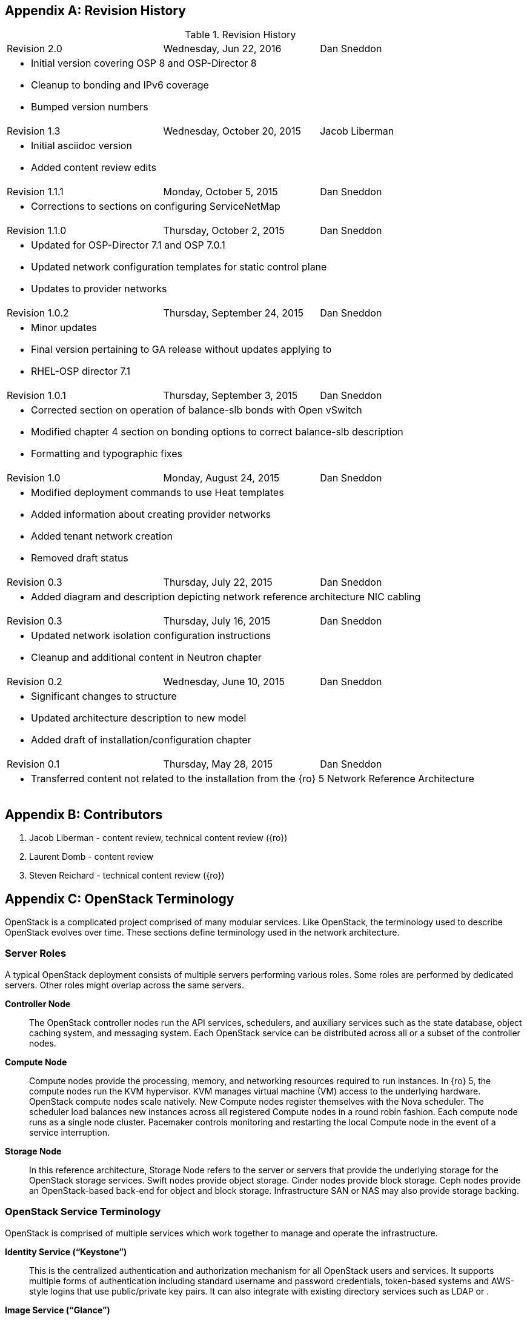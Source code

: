 [appendix]

[[Appendix-revision_history]]
== Revision History

.Revision History
[cols="a,a,a"]
|====

|Revision 2.0|Wednesday, Jun 22, 2016|Dan Sneddon
3+|
- Initial version covering OSP 8 and OSP-Director 8
- Cleanup to bonding and IPv6 coverage
- Bumped version numbers

|Revision 1.3|Wednesday, October 20, 2015|Jacob Liberman
3+|
- Initial asciidoc version +
- Added content review edits

|Revision 1.1.1|Monday, October 5, 2015|Dan Sneddon
3+|
- Corrections to sections on configuring ServiceNetMap

|Revision 1.1.0|Thursday, October 2, 2015|Dan Sneddon
3+|
- Updated for OSP-Director 7.1 and OSP 7.0.1
- Updated network configuration templates for static control plane +
- Updates to provider networks

|Revision 1.0.2|Thursday, September 24, 2015|Dan Sneddon
3+|
- Minor updates +
- Final version pertaining to GA release without updates applying to +
- RHEL-OSP director 7.1

|Revision 1.0.1|Thursday, September 3, 2015|Dan Sneddon
3+|
- Corrected section on operation of balance-slb bonds with Open
  vSwitch +
- Modified chapter 4 section on bonding options to correct balance-slb
description +
- Formatting and typographic fixes

|Revision 1.0|Monday, August 24, 2015|Dan Sneddon
3+|
- Modified deployment commands to use Heat templates +
- Added information about creating provider networks +
- Added tenant network creation +
- Removed draft status

|Revision 0.3|Thursday, July 22, 2015|Dan Sneddon
3+|
- Added diagram and description depicting network reference architecture NIC cabling

| Revision 0.3|Thursday, July 16, 2015|Dan Sneddon
3+|
- Updated network isolation configuration instructions +
- Cleanup and additional content in Neutron chapter

|Revision 0.2|Wednesday, June 10, 2015|Dan Sneddon
3+|
- Significant changes to structure +
- Updated architecture description to new model +
- Added draft of installation/configuration chapter

|Revision 0.1|Thursday, May 28, 2015|Dan Sneddon
3+|
- Transferred content not related to the installation from the {ro} 5 Network Reference Architecture
|====

[appendix]
[[Appendix-contributors]]
== Contributors
1. Jacob Liberman - content review, technical content review ({ro})
2. Laurent Domb - content review
3. Steven Reichard - technical content review ({ro})

[appendix]
[[Appendix-OpenStack_terminology]]
== OpenStack Terminology

OpenStack is a complicated project comprised of many modular services. Like OpenStack, the terminology used to describe OpenStack evolves over time. These sections define terminology used in the network architecture.

=== Server Roles

A typical OpenStack deployment consists of multiple servers performing various roles. Some roles are performed by dedicated servers. Other roles might overlap across the same servers.

[glossary]
*Controller Node*::
  The OpenStack controller nodes run the API services, schedulers, and auxiliary services such as the state database, object caching system, and messaging system. Each OpenStack service can be distributed across all or a subset of the controller nodes.

*Compute Node*::
  Compute nodes provide the processing, memory, and networking
  resources required to run instances. In {ro} 5, the compute nodes run the KVM hypervisor. KVM manages virtual machine (VM) access to the underlying hardware. OpenStack compute nodes scale natively. New Compute nodes register themselves with the Nova scheduler. The scheduler load balances new instances across all registered Compute nodes in a round robin fashion. Each compute node runs as a single node cluster. Pacemaker controls monitoring and restarting the local Compute node in the event of a service interruption.

*Storage Node*::
  In this reference architecture, Storage Node refers to the server or servers that provide the underlying storage for the OpenStack storage services. Swift nodes provide object storage. Cinder nodes provide block storage. Ceph nodes provide an OpenStack-based back-end for object and block storage. Infrastructure SAN or NAS may also provide storage backing.

=== OpenStack Service Terminology

OpenStack is comprised of multiple services which work together to manage and operate the infrastructure.

[glossary]
*Identity Service (“Keystone”)*::
 This is the centralized authentication and authorization mechanism for all OpenStack users and services. It supports multiple forms of authentication including standard username and password credentials, token-based systems and AWS-style logins that use public/private key pairs. It can also integrate with existing directory services such as LDAP or .

*Image Service (“Glance”)*::
 This service registers and delivers virtual machine images. They can be copied via snapshot and immediately stored as the basis for new instance deployments. Stored images allow OpenStack users and administrators to provision multiple servers quickly and consistently. The Image Service API provides a standard RESTful interface for querying information about the images.

*Compute Service (“Nova”)*::
  OpenStack Compute provisions and manages virtual machines. It is the backbone of OpenStack’s IaaS functionality. OpenStack Compute scales horizontally on standard hardware enabling the favorable economics of cloud computing.

*Block Storage (“Cinder”)*::
  While the OpenStack Compute service provisions ephemeral storage for deployed instances based on their hardware profiles, the OpenStack Block Storage service provides compute instances with persistent block storage. Block storage is appropriate for performance sensitive scenarios such as databases or frequently accessed file systems. Persistent block storage can survive instance termination. It can also be moved between instances like any external storage device. This service can be backed by a variety of enterprise storage platforms or simple NFS servers.

*Object Storage (“Swift”)*::
  Swift is a highly available distributed object store. The Swift architecture is generally comprised of several servers with unique roles. These include the proxy server, object servers, and container servers. Swift can be accessed with a native API, or can be accessed using the same S3 API that is used by Amazon Web Services (AWS).

*Network Service (“Neutron”)*::
  OpenStack Networking is a scalable, API-driven service for managing networks and IP addresses. OpenStack Networking gives users self-service control over their network configurations. Users can define, separate, and join networks on demand. This allows for flexible network models that can be adapted to fit the requirements of different applications. OpenStack Networking has a pluggable architecture that supports numerous virtual networking technologies as well as native Linux networking mechanisms including Open vSwitch and Linux Bridge.

*Dashboard Service (“Horizon”)*::
  OpenStack Horizon is a graphical user interface for managing the OpenStack components. Virtual machines instances may be launched from the Horizon UI. Horizon may be used to manage Glance images, Neutron networks and subnets, users and groups, security groups, and cryptographic keys. Various services may extend Horizon through plugins which provide additional ways to view and manage the OpenStack components. Horizon may be used by both operators and users, with permissions based on user account privileges.

*Orchestration Service (“Heat”)*::
  Heat is an OpenStack orchestration engine. It can launch multiple composite cloud applications based on text-based template files. The templates can describe infrastructure resources including servers, floating IP addresses, storage, security groups, and users.

*Telemetry Service (“Ceilometer”)*::
  Ceilometer provides infrastructure to collect measurements within OpenStack. It is primarily useful for monitoring and metering. Most services have a Ceilometer plugin. It is centralized , so no two agents need to be written to collect the same data.

*Hypervisor (“KVM” or “QEMU”)*::
  The hypervisor is the virtualization software that runs on the Compute host and manages the environment in which the VM operates. KVM (Kernel-based Virtual Machine) uses the OS kernel to manage the VM, while QEMU (short for Quick EMUlator) uses user-space libraries to manage the VM. OpenStack Compute uses KVM for better performance, but can be configured to use QEMU if the Compute host itself is running in a VM managed by KVM.

=== OpenStack Neutron Terminology

The Neutron server is the core of OpenStack Networking. It connects to the various components which together provide the network infrastructure for the virtual machines, as well as for the connectivity between the virtual machines and the various services they connect to.

[glossary]
*Neutron Core Plugin*::
  A plugin is loaded at runtime by the Neutron service. The plugin
  processes API calls and stores the resulting logical network data
  and mappings in a backend database. Because each plugin may store
  different data about each network, the resulting data stored in the
  database depends on which plugin is chosen. {ro} uses the Modular
  Layer 2 (ML2) plugin, which specifies a type driver and a mechanism
  driver to provide functionality for a chosen network topology.

*Neutron Service Plugin*::
  These allow various functions as service. Load-Balancer-as-a-Service, Firewall-as-a-Service, and others are available. The services may be provided by hardware or software, but are configured through the Neutron API.

*Open vSwitch (OVS)*::
  This is a virtual network technology that emulates a network switch,
  where data received on a port is forwarded to the appropriate ports
  based on destination MAC address. If the MAC address is known to
  reside on a VM on the same compute host, data is forwarded to that
  VM. Otherwise, data is forwarded to the compute host which houses
  the VM with that MAC address. OVS is compatible with flat networks,
  VLANs, VXLANs, and GRE tunnels. By default, {ro} configures Neutron to use OVS for creating bridges that are used for VM networking. Linux Bridge may be used as an alternate configuration.

*Linux Bridge*::
  An alternate method for attaching VMs to the physical network is to
  use the Linux Bridge functionality, which is built into the Linux
  kernel, instead of Open vSwitch. Linux Bridge simulates network
  switches, where each frame is forwarded according to a MAC learning
  table. Although Linux Bridge has fewer features than Open vSwitch,
  it does support embedded VLAN tagging, making it better suited to
  certain Network Function Virtualization (NFV) applications. Linux
  Bridge is not the default for {ro}, and must be enabled prior to deployment.

*Open vSwitch Agent*::
  When using Open vSwitch, an agent runs on each compute node. The agent gathers the configuration and mappings from the central database and communicates with the local compute host to configure the networking for the system and the VMs.

*Underlay Network*::
  This refers to the actual physical network provided by switches, routers, and cabling. It also refers to any features that are enabled in switch hardware which influence the topology of the network, such as VLANs. The Undercloud uses the Underlay network. The Compute hosts participate in the Underlay network, and the Underlay network provides the Management network and the provisioning network used for deployment (a common scenario is to provision hosts using the Management network, and then use the Management network for managing the hosts).

*Overlay Network*::
  This refers to the virtual network which is visible to the VMs. An overlay may be comprised of a mesh of tunnels, such as in GRE or VXLAN. It may also refer to the range of VLANs that get used by Neutron for tenant networks in VLAN mode. Overlay networks provide support for per-tenant networks, which may have overlapping IP addresses between tenants or projects. The compute hosts themselves do not participate in the Overlay network, but do run software or drivers to provide the virtual networks to the VMs which they host.

=== OpenStack TripleO Terminology

TripleO is an OpenStack deployment and management application. The
name is derived from OpenStack On OpenStack (OOO), which references
the architecture of TripleO. TripleO uses OpenStack components to
deploy OpenStack on hardware. In {ro} versions 5 and 6 TripleO was
available as a Tech Preview. In {ro}, TripleO is used as the official installer.

[glossary]
*Undercloud*::
  An instance of OpenStack which is used to provision and deploy OpenStack on servers. TripleO views the bare metal machines as analogous to compute nodes in an OpenStack deployment. The undercloud is used to manage and provision the bare metal machines into the various controllers and nodes used in OpenStack.

*Overcloud*::
  The overcloud is the OpenStack IaaS environment, comprised of OpenStack service controllers, compute nodes, and storage nodes. TripleO automates the deployment of the Overcloud, using the undercloud to configure the pool of available servers.

*Bare Metal Management (“Nova”)*::
  TripleO reuses the Nova service from OpenStack in a mode where the nodes being managed are bare metal servers. Metadata about each node is kept in the Nova database.

*Bare Metal Provisioning (“Ironic”)*::
  Ironic provisions bare metal (as opposed to virtual) machines by leveraging common technologies such as PXE boot and IPMI to cover a wide range of hardware, while supporting pluggable drivers to allow vendor-specific functionality to be added.

*Deployment Orchestration (“Heat” and “Tuskar”)*::
  TripleO uses Heat templates to configure the overcloud. Heat can be
  used directly to manage resources, but Tuskar adds an API and a GUI.
  {ro}7 primarily uses Tuskar to manage resources, and Tuskar leverages the Heat templates.

*Bare Metal Telemetry (“Ceilometer”)*::
  TripleO uses Ceilometer to meter and monitor the bare metal servers in the Undercloud. The hardware node status is monitored, and statistics such as network utilization and disk instrumentation are collected. Metrics and instrumentation data can be rolled up for visualization.

*Undercloud Dashboard (“Horizon”)*::
  The bare metal environment may be managed by operators using Horizon. The Undercloud dashboard is strictly for operators, who can deploy, manage, and monitor the infrastructure through the UI. Vendor-specific integration provides management interfaces for commercial hardware and software.


[appendix]
[[Appendix-Networking_terminology]]
== Networking Terminology

=== OpenStack Network Names and Functions

These networks are referred to throughout this document. Some of these networks are assigned to a dedicated interface on specific nodes within the OpenStack deployment, others may be VLANs on shared interfaces.

[glossary]
*Provisioning Network*::
  This is the network that is used to provision the bare metal servers
  which operate as nodes within the OpenStack deployment. The
  provisioning network allows nodes to be added to the OpenStack
  deployment and then have their operating system and OpenStack
  components installed automatically via the Undercloud server. DHCP/PXE and TFTP services are provided on this network, so it must be delivered as the native VLAN to the interfaces used for network booting.

*Internal API Network*::
  OpenStack components use this network to communicate with the various OpenStack API endpoints. This network is also used for RPC communication between OpenStack components.

*Public API Network*::
  This network, when present, is where OpenStack APIs are made public to connections coming from outside the cloud. This allows scripted actions, or connections from management tools. The Horizon dashboard is also generally available on this network. Most commonly Horizon and the Public APIs share the External network.

*Cluster Management Network*::
  An optional private network for various HA components to share state data, and to track state for automated failover. This network is only shared by the controllers. Using a Cluster Management network provides isolation and security for the HA heartbeats. By default, this traffic is hosted on the Internal API network.

*Tenant Network(s)*::
  Virtual machines communicate over these networks within the cloud deployment. In the case of GRE or VXLAN mode tenant networks, the networks are delivered via tunnels over a single VLAN. In the case of VLAN mode tenant networks, individual VLANs correspond to tenant networks.

*Storage Network*::
  This network is used for VM access to storage resources. The Storage APIs (Glance, Swift, Cinder) are accessible on these networks, and storage is accessed by the VMs on this network using those APIs.

*Storage Management Network*::
  This network is shared between the front-end and back-end storage nodes. This network is used by the storage controllers to access the nodes where the data is stored. Storage clustering and replication also take place on this network.

*External Network*::
  The network that provides external connectivity for tenant virtual machines. Typically there are network address translation (NAT) services running on the External networks to translate between public addresses and the private addresses assigned to the virtual machines. Depending on the configuration, the External network may only be connected to the controllers, or it may be connected directly to the compute nodes when using DVR.

*Provider Networks*::
  These are optional networks created by the OpenStack administrator that map directly to existing physical networks in the datacenter. Provider networks can be used for giving VMs access to internal infrastructure networks. Provider networks can also be used for external connectivity, for instance a set of Webserver VMs can be placed directly on a DMZ network.

=== OSI Network Models

The _Open Systems Interconnection_ model (OSI) is a conceptual model that characterizes the internal workings of a communication system by partitioning it into abstract layers. This allows for a common language to describe dependencies between protocols communication layers. For instance, a data link (layer 2) depends on a physical connection (layer 1) in order for two systems to exchange data.

- *Layer 1*: _Physical Layer_ – Cabling and electrical or optical repeaters.
- *Layer 2*: _Data Link Layer_ – Point-to-point or shared-media protocols such as Ethernet.
- *Layer 3*: _Network Layer_ – Logical addressing, routing, and delivery such as IP traffic.
- *Layer 4*: _Transport Layer_ – Transport that provides delivery of data packets, such as UDP and TCP.
- *Layer 5*: _Session Layer_ – Communication and sessions between hosts.
- *Layer 6*: _Presentation Layer_ – Data representation, encryption, data structures.
- *Layer 7*: _Application Layer_ – Applications and higher-level protocols, such as HTTP, electronic mail delivery, or file sharing protocols.

=== Networking Terminology

[glossary]
*Ethernet*::
  This is the most common shared-media in use in datacenters, and it is implemented in a set of protocols defined in IEEE standard 802.3. The protocols defined in Ethernet cover media access control, negotiation of speed and queuing strategies, and communication between hosts. Ethernet is not a reliable protocol, and traffic is sent in frames of varying sizes which may be dropped due to congestion or collision. For this reason, a variety of upper layer protocols such as TCP are used to guarantee delivery of data traffic. Ethernet operates at layer 2 in the OSI Model.

*Broadcast Domain*::
  This is the area of a shared-media network where broadcast traffic is replicated. In an Ethernet network, this would be all the hosts attached to the same subnet. Within the same subnet, hosts find each other by way of their Media Access Control (MAC) address. This is discovered either by receiving traffic from a host, or by using the Address Resolution Protocol (ARP). ARP sends a broadcast to all hosts asking which host is using a particular IP address, and waits for a response from the host indicating its MAC address. A broadcast domain is delimited by a VLAN, a virtual network, or a routed subnet. Many network failures affect an entire broadcast domain, so networking best practices often limit the size of the broadcast domain to limit the scope of failures.

*Bonded Ethernet (Bond)*::
  A bond is a set of physical Ethernet links which have been virtually combined using one of several protocols for link aggregation. The links work together to share bandwidth and provide fault tolerance in case one of the member links loses connectivity. Although several bonding protocols exist (EtherChannel, Link Aggregation, ISL, etc.), both ends of a link must be using the same protocol in order to establish a bond.

*Ethernet NIC Teaming*::
  Some of the modes provided by the Linux Bonding driver do not use a
  bonding protocol, but instead use strategies to provide failover or
  load sharing over multiple links with no bonding support on the
  switch. This is known as NIC Teaming, and while teaming can provide
  active/passive failover and load sharing for outbound traffic, the
  mechanisms for load sharing for inbound traffic are not supported
  with {ro}. See section 3.3 (“Bonded Ethernet Links”) for more information about Linux Bonding modes.

*Virtual LAN (VLAN)*::
  The VLAN protocol, which is defined in IEEE standard 802.1q, defines a method of subdividing an Ethernet link into multiple virtual links, which each act like a physical link but share the bandwidth of the link as a whole. Each frame sent over Ethernet when using VLANs is tagged using a 4 byte header which is inserted into the frame header. The VLAN identifier may be added by a VLAN-aware Ethernet switch, or by the host if the host is using a VLAN-aware Ethernet driver. Neutron enables VLANs on hosts when the VLAN type driver is used.

*Ethernet Trunk*::
  The word “trunk” has historically been used to define more than one thing, and was for a time used to describe bonds. For the purposes of this document, trunk refers to an Ethernet link which is carrying traffic tagged with VLAN identifiers. A trunk can be configured with any number of VLANs up to the maximum of 4096 defined in the VLAN standard (not all of the 4096 are available for use, a handful are reserved).

*Native VLAN*::
  On a trunked Ethernet link, packets sent and received on the native VLAN do not have a VLAN tag added. When a link is VLAN-aware, any frames which are received without a VLAN tag are assumed to be on the Native VLAN, which is configurable. The Native VLAN is used for traffic prior to the host OS loading and configuring the Ethernet driver, so the Native VLAN is used for traffic early in the boot process, such as DHCP and PXE protocols.

*Dynamic Host Configuration Protocol (DHCP)*::
  This is the protocol which is used by a host to request an IP address from a DHCP server. DHCP is also used by VMs to request IP addresses, and Neutron typically manages a DHCP server for each physical or virtual network segment which is used by the VMs. In addition to negotiating an IP address, other metadata may be sent by the client and/or server to be used in dynamic configuration of network links.

*DHCP Helper Address*::
  This is an address configured on a router or other network device running a DHCP proxy. The helper address is where DHCP requests seen on a local network are forwarded, such as an OpenStack installation server.

*Preboot Execution Environment (PXE)*::
  This specification describes a standardized client/server
  environment to boot from a network. PXE is generally used in
  conjunction with DHCP in order to instruct a host to download a boot
  image which may then be used either as the host OS or as an
  installation image to install a permanent OS on the host. The {ro} Installer and TripleO use PXE to boot installation images in order to deploy OpenStack hosts. Nova, Neutron, and Glance work together to use PXE to launch a VM with an OS image that runs in ephemeral (temporary) storage inside the hypervisor.

*Trivial File Transfer Protocol (TFTP)*::
  This is the protocol used to transfer OS images during the PXE boot process. TFTP is used because it a simple, low-memory protocol which includes basic verification of transfer completeness. It does not use authentication, so it is generally only used inside a trusted network segment.

*Internet Protocol (IP)*::
  This is the basic protocol used to transfer datagrams over routed networks. It is connectionless, so higher level protocols are required to establish connections and manage the transfer of data. IPv4 is the most common version, and although OpenStack contains support for IPv6, it is less commonly used than IPv4. IP is a layer 3 (Network) addressing protocol.

*User Datagram Protocol (UDP)*::
  This is a transaction-oriented connectionless transport mechanism that uses IP addresses and sends simple packets from a source to a destination. It is suitable for simple query-response protocols, such as the Domain Name System (DNS) or the Network Time Protocol (NTP). Since UDP doesn't rely on a connection handshake, it can send data without waiting for a response from the destination. UDP provides checksums to ensure data integrity, and port numbers for addressing different functions at both the source and destination. UDP does not include retransmission, so if a packet is lost, or if the checksum proves that the packet was corrupted, it is up to the application to request that the data be resent. UDP is a layer 4 transport protocol.

*Transmission Control Protocol (TCP)*::
  This is a connection-oriented transport protocol that is used for most protocols in use on the Internet. It provides reliable, ordered, and error-checked delivery of data that is transmitted as packets that are retransmitted in case of failure. The packets are reassembled in order and delivered to the application in a data stream. TCP is a layer 4 transport and control protocol.

*Generic Routing Encapsulation (GRE)*::
  This is a tunneling protocol that can encapsulate a wide variety of networking protocols inside a virtual point-to-point network. GRE is a protocol that sits on top of IP, and does not rely on UDP or TCP. GRE can transparently carry traffic from layer 2 and up, with encapsulation and decapsulation at either end or the tunnel. GRE is often used for VPN networks, but it can also be used to bridge networks to one another over a transparent tunnel. Although GRE can tunnel a wide variety of protocols, in Neutron it is used to carry Ethernet traffic. Since GRE tunnels segregate traffic using unique Tunnel IDs, VLANs are unnecessary. Neutron has a type driver for GRE that connects VMs to one another via GRE tunnels, and makes it appear as if the VMs are connected via a shared-media link such as an Ethernet switch.

*Virtual Extensible LAN (VXLAN)*::
  This is a network virtualization technology that encapsulates layer 2 Ethernet frames within layer 4 UDP packets. VXLAN uses a VLAN-like tagging method to provide network segregation. The traffic it carries is encapsulated and decapsulated at either end of the tunnel. The VXLAN Neutron type driver makes VLANs unnecessary. The Neutron VXLAN type driver connects VMs to one another with unique VXLAN Network Identifier (VNI), and makes it appear as if the VMs are connected via a shared-media link such as an Ethernet switch.

*Linux Network Namespaces*::
  This feature of the Linux kernel (2.6.27+) allows separate IP addresses and routes within each Namespace. Neutron uses this feature to allow multiple tenants to use overlapping IP addresses and for each tenant network to have it's own routing.

